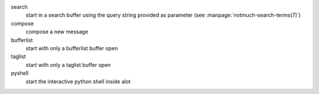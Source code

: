 search
    start in a search buffer using the query string provided as
    parameter (see :manpage:`notmuch-search-terms(7)`)

compose
    compose a new message

bufferlist
    start with only a bufferlist buffer open

taglist
    start with only a taglist buffer open

pyshell
    start the interactive python shell inside alot
